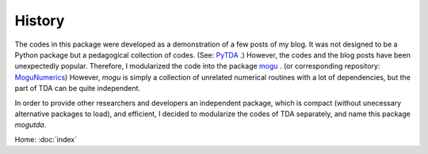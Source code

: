 History
=======

The codes in this package were developed as a demonstration of a few posts of my blog.
It was not designed to be a Python package but a pedagogical collection of codes.
(See: PyTDA_ .)
However, the codes and the blog posts have been unexpectedly popular. Therefore,
I modularized the code into the package mogu_ . (or corresponding repository: MoguNumerics_)
However, `mogu` is simply a collection of unrelated numerical routines with a lot of
dependencies, but the part of TDA can be quite independent.

In order to provide other researchers and developers an independent package, which is compact (without
unecessary alternative packages to load), and efficient, I decided to modularize
the codes of TDA separately, and name this package `mogutda`.

.. _mogu: https://pypi.org/project/mogu/
.. _PyTDA: https://github.com/stephenhky/PyTDA
.. _MoguNumerics: https://github.com/stephenhky/MoguNumerics

Home: :doc:`index`